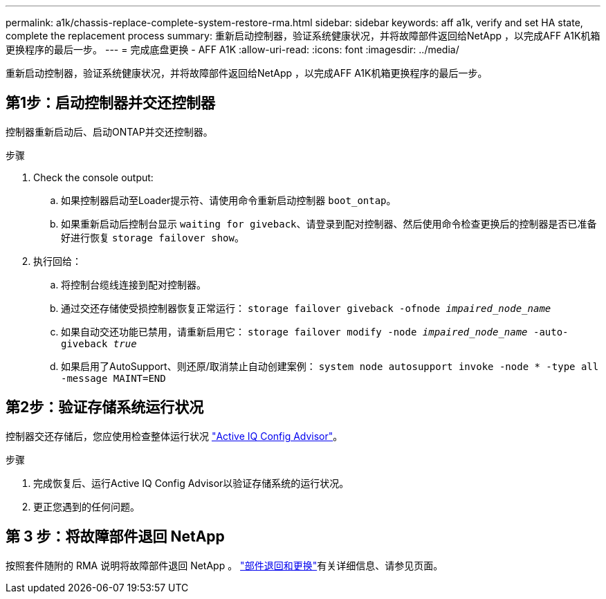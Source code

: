 ---
permalink: a1k/chassis-replace-complete-system-restore-rma.html 
sidebar: sidebar 
keywords: aff a1k,  verify and set HA state, complete the replacement process 
summary: 重新启动控制器，验证系统健康状况，并将故障部件返回给NetApp ，以完成AFF A1K机箱更换程序的最后一步。 
---
= 完成底盘更换 - AFF A1K
:allow-uri-read: 
:icons: font
:imagesdir: ../media/


[role="lead"]
重新启动控制器，验证系统健康状况，并将故障部件返回给NetApp ，以完成AFF A1K机箱更换程序的最后一步。



== 第1步：启动控制器并交还控制器

控制器重新启动后、启动ONTAP并交还控制器。

.步骤
. Check the console output:
+
.. 如果控制器启动至Loader提示符、请使用命令重新启动控制器 `boot_ontap`。
.. 如果重新启动后控制台显示 `waiting for giveback`、请登录到配对控制器、然后使用命令检查更换后的控制器是否已准备好进行恢复 `storage failover show`。


. 执行回给：
+
.. 将控制台缆线连接到配对控制器。
.. 通过交还存储使受损控制器恢复正常运行： `storage failover giveback -ofnode _impaired_node_name_`
.. 如果自动交还功能已禁用，请重新启用它： `storage failover modify -node _impaired_node_name_ -auto-giveback _true_`
.. 如果启用了AutoSupport、则还原/取消禁止自动创建案例： `system node autosupport invoke -node * -type all -message MAINT=END`






== 第2步：验证存储系统运行状况

控制器交还存储后，您应使用检查整体运行状况 https://mysupport.netapp.com/site/tools/tool-eula/activeiq-configadvisor["Active IQ Config Advisor"]。

.步骤
. 完成恢复后、运行Active IQ Config Advisor以验证存储系统的运行状况。
. 更正您遇到的任何问题。




== 第 3 步：将故障部件退回 NetApp

按照套件随附的 RMA 说明将故障部件退回 NetApp 。 https://mysupport.netapp.com/site/info/rma["部件退回和更换"]有关详细信息、请参见页面。
